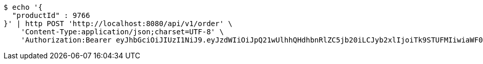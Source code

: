 [source,bash]
----
$ echo '{
  "productId" : 9766
}' | http POST 'http://localhost:8080/api/v1/order' \
    'Content-Type:application/json;charset=UTF-8' \
    'Authorization:Bearer eyJhbGciOiJIUzI1NiJ9.eyJzdWIiOiJpQ21wUlhhQHdhbnRlZC5jb20iLCJyb2xlIjoiTk9STUFMIiwiaWF0IjoxNzE2Nzk5OTU4LCJleHAiOjE3MTY4MDM1NTh9.ld1tmLAkauY9bzrk26__28C111uauMKQs3mFO19Ar1Y'
----
